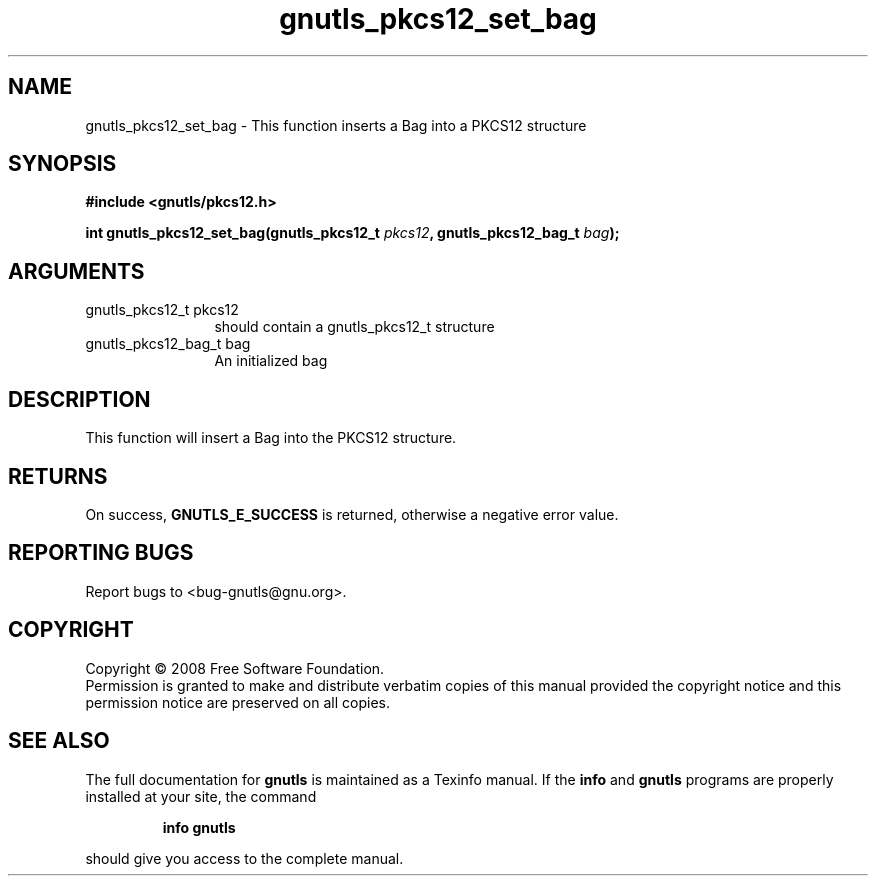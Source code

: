 .\" DO NOT MODIFY THIS FILE!  It was generated by gdoc.
.TH "gnutls_pkcs12_set_bag" 3 "2.6.5" "gnutls" "gnutls"
.SH NAME
gnutls_pkcs12_set_bag \- This function inserts a Bag into a PKCS12 structure
.SH SYNOPSIS
.B #include <gnutls/pkcs12.h>
.sp
.BI "int gnutls_pkcs12_set_bag(gnutls_pkcs12_t " pkcs12 ", gnutls_pkcs12_bag_t " bag ");"
.SH ARGUMENTS
.IP "gnutls_pkcs12_t pkcs12" 12
should contain a gnutls_pkcs12_t structure
.IP "gnutls_pkcs12_bag_t bag" 12
An initialized bag
.SH "DESCRIPTION"
This function will insert a Bag into the PKCS12 structure.
.SH "RETURNS"
On success, \fBGNUTLS_E_SUCCESS\fP is returned, otherwise a
negative error value.
.SH "REPORTING BUGS"
Report bugs to <bug-gnutls@gnu.org>.
.SH COPYRIGHT
Copyright \(co 2008 Free Software Foundation.
.br
Permission is granted to make and distribute verbatim copies of this
manual provided the copyright notice and this permission notice are
preserved on all copies.
.SH "SEE ALSO"
The full documentation for
.B gnutls
is maintained as a Texinfo manual.  If the
.B info
and
.B gnutls
programs are properly installed at your site, the command
.IP
.B info gnutls
.PP
should give you access to the complete manual.
